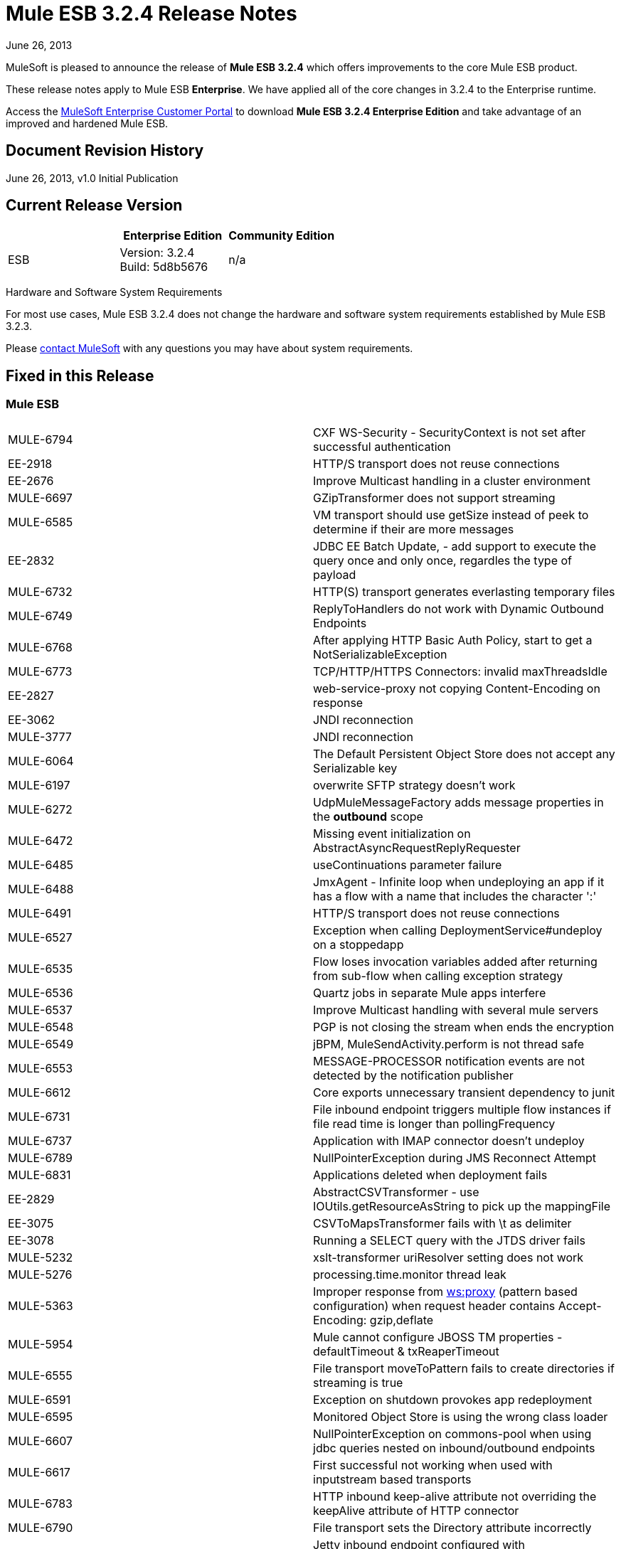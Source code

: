= Mule ESB 3.2.4 Release Notes
:keywords: release notes, esb

June 26, 2013

MuleSoft is pleased to announce the release of **Mule ESB 3.2.4** which offers improvements to the core Mule ESB product.

These release notes apply to Mule ESB *Enterprise*. We have applied all of the core changes in 3.2.4 to the Enterprise runtime.

Access the http://www.mulesoft.com/support-login[MuleSoft Enterprise Customer Portal] to download **Mule ESB 3.2.4 Enterprise Edition** and take advantage of an improved and hardened Mule ESB.

== Document Revision History

June 26, 2013, v1.0 Initial Publication +


== Current Release Version

[width="100%",cols="34%,33%,33%",options="header",]
|===
|  |Enterprise Edition |Community Edition
|ESB |Version: 3.2.4 +
Build: 5d8b5676 |n/a
|===

Hardware and Software System Requirements

For most use cases, Mule ESB 3.2.4 does not change the hardware and software system requirements established by Mule ESB 3.2.3.

Please mailto:sales@mulesoft.com[contact MuleSoft] with any questions you may have about system requirements.

== Fixed in this Release

=== Mule ESB

[cols="",]
|===
|MULE-6794  |CXF WS-Security - SecurityContext is not set after successful authentication
|EE-2918  |HTTP/S transport does not reuse connections
|EE-2676  |Improve Multicast handling in a cluster environment
|MULE-6697  |GZipTransformer does not support streaming
|MULE-6585  |VM transport should use getSize instead of peek to determine if their are more messages
|EE-2832  |JDBC EE Batch Update, - add support to execute the query once and only once, regardles the type of payload
|MULE-6732  |HTTP(S) transport generates everlasting temporary files
|MULE-6749  |ReplyToHandlers do not work with Dynamic Outbound Endpoints
|MULE-6768  |After applying HTTP Basic Auth Policy, start to get a NotSerializableException
|MULE-6773  |TCP/HTTP/HTTPS Connectors: invalid maxThreadsIdle
|EE-2827  |web-service-proxy not copying Content-Encoding on response
|EE-3062  |JNDI reconnection
|MULE-3777  |JNDI reconnection
|MULE-6064  |The Default Persistent Object Store does not accept any Serializable key
|MULE-6197  |overwrite SFTP strategy doesn't work
|MULE-6272  |UdpMuleMessageFactory adds message properties in the *outbound* scope
|MULE-6472  |Missing event initialization on AbstractAsyncRequestReplyRequester
|MULE-6485  |useContinuations parameter failure
|MULE-6488  |JmxAgent - Infinite loop when undeploying an app if it has a flow with a name that includes the character ':'
|MULE-6491  |HTTP/S transport does not reuse connections
|MULE-6527  |Exception when calling DeploymentService#undeploy on a stoppedapp
|MULE-6535  |Flow loses invocation variables added after returning from sub-flow when calling exception strategy
|MULE-6536  |Quartz jobs in separate Mule apps interfere
|MULE-6537  |Improve Multicast handling with several mule servers
|MULE-6548  |PGP is not closing the stream when ends the encryption
|MULE-6549  |jBPM, MuleSendActivity.perform is not thread safe
|MULE-6553  |MESSAGE-PROCESSOR notification events are not detected by the notification publisher
|MULE-6612  |Core exports unnecessary transient dependency to junit
|MULE-6731  |File inbound endpoint triggers multiple flow instances if file read time is longer than pollingFrequency
|MULE-6737  |Application with IMAP connector doesn't undeploy
|MULE-6789  |NullPointerException during JMS Reconnect Attempt
|MULE-6831  |Applications deleted when deployment fails
|EE-2829  |AbstractCSVTransformer - use IOUtils.getResourceAsString to pick up the mappingFile
|EE-3075  |CSVToMapsTransformer fails with \t as delimiter
|EE-3078  |Running a SELECT query with the JTDS driver fails
|MULE-5232  |xslt-transformer uriResolver setting does not work
|MULE-5276  |processing.time.monitor thread leak
|MULE-5363  |Improper response from http://wsproxy[ws:proxy] (pattern based configuration) when request header contains Accept-Encoding: gzip,deflate
|MULE-5954  |Mule cannot configure JBOSS TM properties - defaultTimeout & txReaperTimeout
|MULE-6555  |File transport moveToPattern fails to create directories if streaming is true
|MULE-6591  |Exception on shutdown provokes app redeployment
|MULE-6595  |Monitored Object Store is using the wrong class loader
|MULE-6607  |NullPointerException on commons-pool when using jdbc queries nested on inbound/outbound endpoints
|MULE-6617  |First successful not working when used with inputstream based transports
|MULE-6783  |HTTP inbound keep-alive attribute not overriding the keepAlive attribute of HTTP connector
|MULE-6790  |File transport sets the Directory attribute incorrectly
|MULE-6791  |Jetty inbound endpoint configured with useContinuations="true" sets http.method as outbound rather than inbound
|MULE-6829  |cxf_operation is wrong when using proxy-client of a soap 1.1 request
|MULE-6833  |GZip transformer failing
|MULE-5685  |Unformatted log line when a property is optional
|MULE-6573  |HTTPS error mappings have less entries than HTTP
|MULE-6590  |Removing anchor file does not undeploy application
|MULE-6690  |StringToEmailMessage doesn't encode subject correctly
|===

== Third Party Connectors and other modules

At this time, not all of the third party modules you may have been using with previous versions of Mule ESB have been upgraded to work with Mule ESB 3.2.4. mailto:sales@mulesoft.com[Contact MuleSoft] if you have a question about a specific module.

== Migrating from Mule ESB 3.2.3 to 3.2.4

The improvements and fixes that Mule ESB 3.2.4 introduces require no specific migration activities for Mule ESB. For more details on how to migrate from previous versions of Mule ESB, access the link:/release-notes/legacy-mule-migration-notes[library of Migration Guides].

== Support Resources

Please refer to the following resources for assistance using Mule ESB 3.2.4.

* Access MuleSoft’s link:http://forums.mulesoft.com/[Forum] to pose questions and get help from Mule’s broad community of users.

* _Enterprise_ To access MuleSoft’s expert support team, https://www.mulesoft.com/support-and-services/mule-esb-support-license-subscription[subscribe] to Mule ESB Enterprise Edition and log in to MuleSoft’s http://www.mulesoft.com/support-login[Customer Portal].
